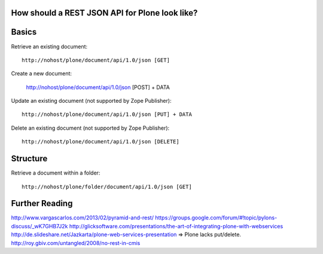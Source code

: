 How should a REST JSON API for Plone look like?
==============================================================================

Basics
======

Retrieve an existing document::

  http://nohost/plone/document/api/1.0/json [GET]

Create a new document:

  http://nohost/plone/document/api/1.0/json [POST] + DATA

Update an existing document (not supported by Zope Publisher)::

  http://nohost/plone/document/api/1.0/json [PUT] + DATA

Delete an existing document (not supported by Zope Publisher)::

  http://nohost/plone/document/api/1.0/json [DELETE]


Structure
=========

Retrieve a document within a folder::

  http://nohost/plone/folder/document/api/1.0/json [GET]


Further Reading
===============

http://www.vargascarlos.com/2013/02/pyramid-and-rest/
https://groups.google.com/forum/#!topic/pylons-discuss/_wK7GHB7J2k
http://glicksoftware.com/presentations/the-art-of-integrating-plone-with-webservices
http://de.slideshare.net/Jazkarta/plone-web-services-presentation
=> Plone lacks put/delete.
http://roy.gbiv.com/untangled/2008/no-rest-in-cmis
